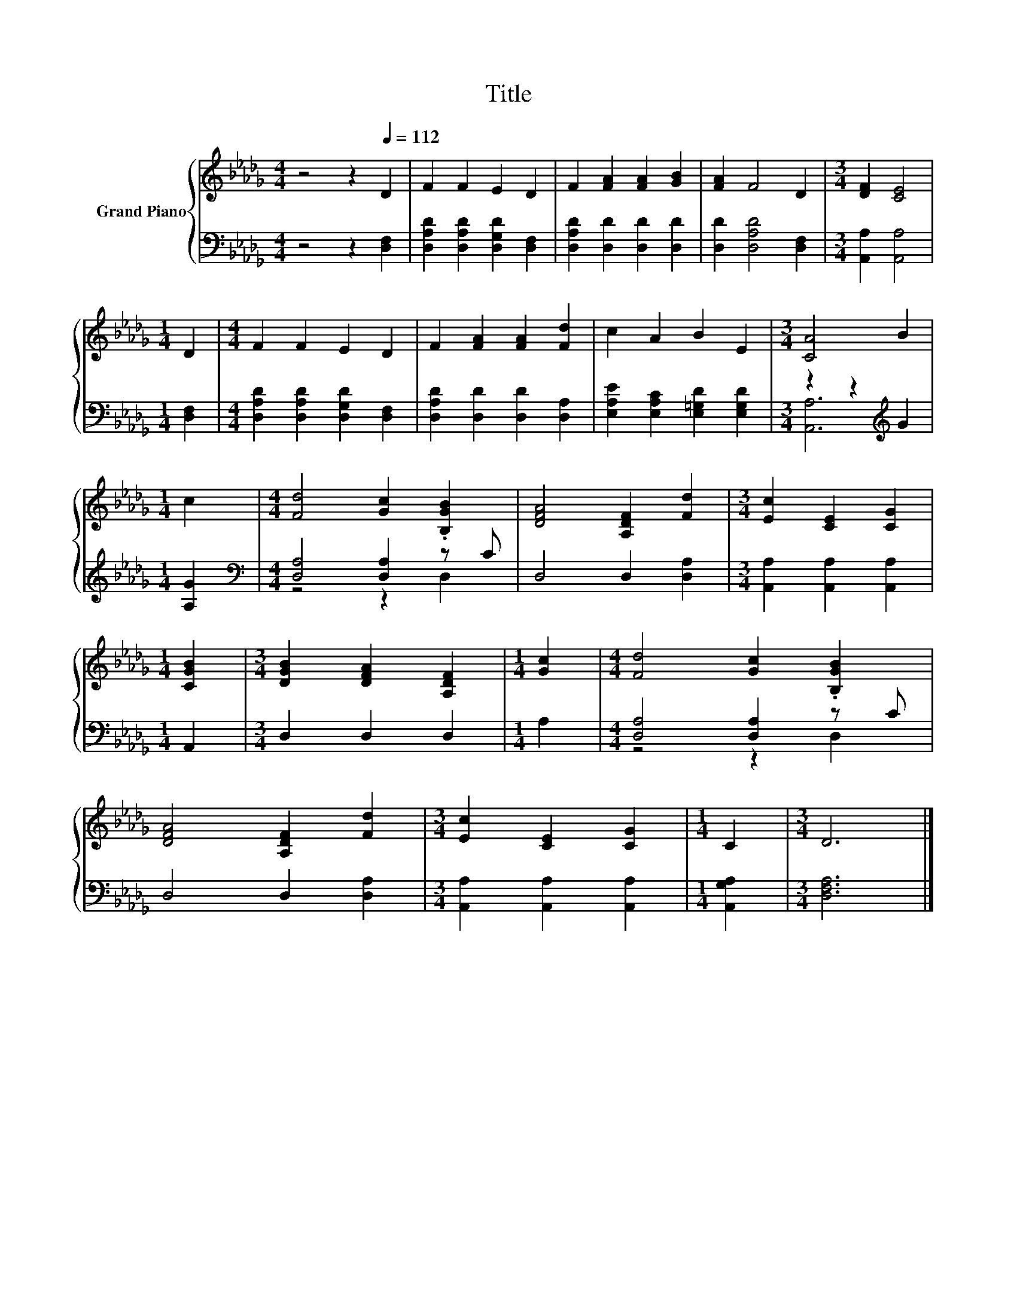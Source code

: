 X:1
T:Title
%%score { 1 | ( 2 3 ) }
L:1/8
M:4/4
K:Db
V:1 treble nm="Grand Piano"
V:2 bass 
V:3 bass 
V:1
 z4 z2[Q:1/4=112] D2 | F2 F2 E2 D2 | F2 [FA]2 [FA]2 [GB]2 | [FA]2 F4 D2 |[M:3/4] [DF]2 [CE]4 | %5
[M:1/4] D2 |[M:4/4] F2 F2 E2 D2 | F2 [FA]2 [FA]2 [Fd]2 | c2 A2 B2 E2 |[M:3/4] [CA]4 B2 | %10
[M:1/4] c2 |[M:4/4] [Fd]4 [Gc]2 .[B,GB]2 | [DFA]4 [A,DF]2 [Fd]2 |[M:3/4] [Ec]2 [CE]2 [CG]2 | %14
[M:1/4] [CGB]2 |[M:3/4] [DGB]2 [DFA]2 [A,DF]2 |[M:1/4] [Gc]2 |[M:4/4] [Fd]4 [Gc]2 .[B,GB]2 | %18
 [DFA]4 [A,DF]2 [Fd]2 |[M:3/4] [Ec]2 [CE]2 [CG]2 |[M:1/4] C2 |[M:3/4] D6 |] %22
V:2
 z4 z2 [D,F,]2 | [D,A,D]2 [D,A,D]2 [D,G,D]2 [D,F,]2 | [D,A,D]2 [D,D]2 [D,D]2 [D,D]2 | %3
 [D,D]2 [D,A,D]4 [D,F,]2 |[M:3/4] [A,,A,]2 [A,,A,]4 |[M:1/4] [D,F,]2 | %6
[M:4/4] [D,A,D]2 [D,A,D]2 [D,G,D]2 [D,F,]2 | [D,A,D]2 [D,D]2 [D,D]2 [D,A,]2 | %8
 [E,A,E]2 [E,A,C]2 [E,=G,D]2 [E,G,D]2 |[M:3/4] z2 z2[K:treble] G2 |[M:1/4] [A,G]2 | %11
[M:4/4][K:bass] [D,A,]4 [D,A,]2 z C | D,4 D,2 [D,A,]2 |[M:3/4] [A,,A,]2 [A,,A,]2 [A,,A,]2 | %14
[M:1/4] A,,2 |[M:3/4] D,2 D,2 D,2 |[M:1/4] A,2 |[M:4/4] [D,A,]4 [D,A,]2 z C | D,4 D,2 [D,A,]2 | %19
[M:3/4] [A,,A,]2 [A,,A,]2 [A,,A,]2 |[M:1/4] [A,,G,A,]2 |[M:3/4] [D,F,A,]6 |] %22
V:3
 x8 | x8 | x8 | x8 |[M:3/4] x6 |[M:1/4] x2 |[M:4/4] x8 | x8 | x8 |[M:3/4] [A,,A,]6[K:treble] | %10
[M:1/4] x2 |[M:4/4][K:bass] z4 z2 D,2 | x8 |[M:3/4] x6 |[M:1/4] x2 |[M:3/4] x6 |[M:1/4] x2 | %17
[M:4/4] z4 z2 D,2 | x8 |[M:3/4] x6 |[M:1/4] x2 |[M:3/4] x6 |] %22

